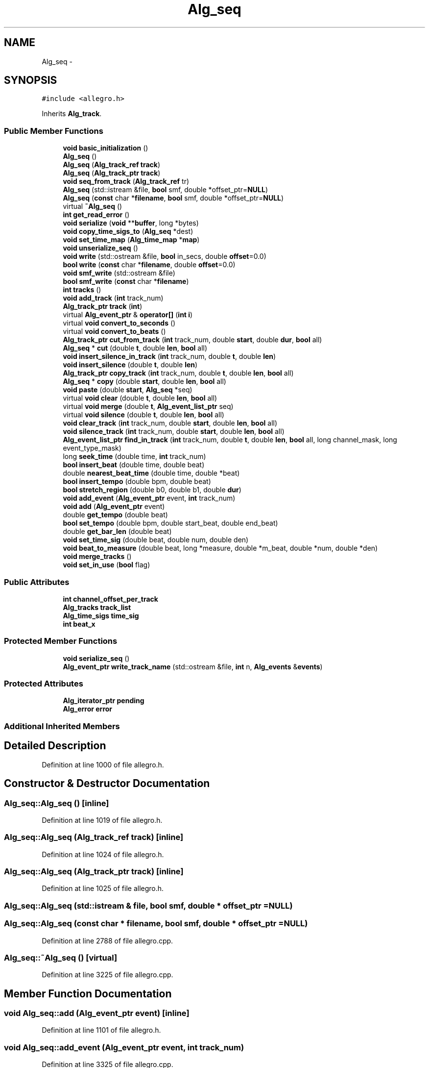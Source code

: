 .TH "Alg_seq" 3 "Thu Apr 28 2016" "Audacity" \" -*- nroff -*-
.ad l
.nh
.SH NAME
Alg_seq \- 
.SH SYNOPSIS
.br
.PP
.PP
\fC#include <allegro\&.h>\fP
.PP
Inherits \fBAlg_track\fP\&.
.SS "Public Member Functions"

.in +1c
.ti -1c
.RI "\fBvoid\fP \fBbasic_initialization\fP ()"
.br
.ti -1c
.RI "\fBAlg_seq\fP ()"
.br
.ti -1c
.RI "\fBAlg_seq\fP (\fBAlg_track_ref\fP \fBtrack\fP)"
.br
.ti -1c
.RI "\fBAlg_seq\fP (\fBAlg_track_ptr\fP \fBtrack\fP)"
.br
.ti -1c
.RI "\fBvoid\fP \fBseq_from_track\fP (\fBAlg_track_ref\fP tr)"
.br
.ti -1c
.RI "\fBAlg_seq\fP (std::istream &file, \fBbool\fP smf, double *offset_ptr=\fBNULL\fP)"
.br
.ti -1c
.RI "\fBAlg_seq\fP (\fBconst\fP char *\fBfilename\fP, \fBbool\fP smf, double *offset_ptr=\fBNULL\fP)"
.br
.ti -1c
.RI "virtual \fB~Alg_seq\fP ()"
.br
.ti -1c
.RI "\fBint\fP \fBget_read_error\fP ()"
.br
.ti -1c
.RI "\fBvoid\fP \fBserialize\fP (\fBvoid\fP **\fBbuffer\fP, long *bytes)"
.br
.ti -1c
.RI "\fBvoid\fP \fBcopy_time_sigs_to\fP (\fBAlg_seq\fP *dest)"
.br
.ti -1c
.RI "\fBvoid\fP \fBset_time_map\fP (\fBAlg_time_map\fP *\fBmap\fP)"
.br
.ti -1c
.RI "\fBvoid\fP \fBunserialize_seq\fP ()"
.br
.ti -1c
.RI "\fBvoid\fP \fBwrite\fP (std::ostream &file, \fBbool\fP in_secs, double \fBoffset\fP=0\&.0)"
.br
.ti -1c
.RI "\fBbool\fP \fBwrite\fP (\fBconst\fP char *\fBfilename\fP, double \fBoffset\fP=0\&.0)"
.br
.ti -1c
.RI "\fBvoid\fP \fBsmf_write\fP (std::ostream &file)"
.br
.ti -1c
.RI "\fBbool\fP \fBsmf_write\fP (\fBconst\fP char *\fBfilename\fP)"
.br
.ti -1c
.RI "\fBint\fP \fBtracks\fP ()"
.br
.ti -1c
.RI "\fBvoid\fP \fBadd_track\fP (\fBint\fP track_num)"
.br
.ti -1c
.RI "\fBAlg_track_ptr\fP \fBtrack\fP (\fBint\fP)"
.br
.ti -1c
.RI "virtual \fBAlg_event_ptr\fP & \fBoperator[]\fP (\fBint\fP \fBi\fP)"
.br
.ti -1c
.RI "virtual \fBvoid\fP \fBconvert_to_seconds\fP ()"
.br
.ti -1c
.RI "virtual \fBvoid\fP \fBconvert_to_beats\fP ()"
.br
.ti -1c
.RI "\fBAlg_track_ptr\fP \fBcut_from_track\fP (\fBint\fP track_num, double \fBstart\fP, double \fBdur\fP, \fBbool\fP all)"
.br
.ti -1c
.RI "\fBAlg_seq\fP * \fBcut\fP (double \fBt\fP, double \fBlen\fP, \fBbool\fP all)"
.br
.ti -1c
.RI "\fBvoid\fP \fBinsert_silence_in_track\fP (\fBint\fP track_num, double \fBt\fP, double \fBlen\fP)"
.br
.ti -1c
.RI "\fBvoid\fP \fBinsert_silence\fP (double \fBt\fP, double \fBlen\fP)"
.br
.ti -1c
.RI "\fBAlg_track_ptr\fP \fBcopy_track\fP (\fBint\fP track_num, double \fBt\fP, double \fBlen\fP, \fBbool\fP all)"
.br
.ti -1c
.RI "\fBAlg_seq\fP * \fBcopy\fP (double \fBstart\fP, double \fBlen\fP, \fBbool\fP all)"
.br
.ti -1c
.RI "\fBvoid\fP \fBpaste\fP (double \fBstart\fP, \fBAlg_seq\fP *seq)"
.br
.ti -1c
.RI "virtual \fBvoid\fP \fBclear\fP (double \fBt\fP, double \fBlen\fP, \fBbool\fP all)"
.br
.ti -1c
.RI "virtual \fBvoid\fP \fBmerge\fP (double \fBt\fP, \fBAlg_event_list_ptr\fP seq)"
.br
.ti -1c
.RI "virtual \fBvoid\fP \fBsilence\fP (double \fBt\fP, double \fBlen\fP, \fBbool\fP all)"
.br
.ti -1c
.RI "\fBvoid\fP \fBclear_track\fP (\fBint\fP track_num, double \fBstart\fP, double \fBlen\fP, \fBbool\fP all)"
.br
.ti -1c
.RI "\fBvoid\fP \fBsilence_track\fP (\fBint\fP track_num, double \fBstart\fP, double \fBlen\fP, \fBbool\fP all)"
.br
.ti -1c
.RI "\fBAlg_event_list_ptr\fP \fBfind_in_track\fP (\fBint\fP track_num, double \fBt\fP, double \fBlen\fP, \fBbool\fP all, long channel_mask, long event_type_mask)"
.br
.ti -1c
.RI "long \fBseek_time\fP (double time, \fBint\fP track_num)"
.br
.ti -1c
.RI "\fBbool\fP \fBinsert_beat\fP (double time, double beat)"
.br
.ti -1c
.RI "double \fBnearest_beat_time\fP (double time, double *beat)"
.br
.ti -1c
.RI "\fBbool\fP \fBinsert_tempo\fP (double bpm, double beat)"
.br
.ti -1c
.RI "\fBbool\fP \fBstretch_region\fP (double b0, double b1, double \fBdur\fP)"
.br
.ti -1c
.RI "\fBvoid\fP \fBadd_event\fP (\fBAlg_event_ptr\fP event, \fBint\fP track_num)"
.br
.ti -1c
.RI "\fBvoid\fP \fBadd\fP (\fBAlg_event_ptr\fP event)"
.br
.ti -1c
.RI "double \fBget_tempo\fP (double beat)"
.br
.ti -1c
.RI "\fBbool\fP \fBset_tempo\fP (double bpm, double start_beat, double end_beat)"
.br
.ti -1c
.RI "double \fBget_bar_len\fP (double beat)"
.br
.ti -1c
.RI "\fBvoid\fP \fBset_time_sig\fP (double beat, double num, double den)"
.br
.ti -1c
.RI "\fBvoid\fP \fBbeat_to_measure\fP (double beat, long *measure, double *m_beat, double *num, double *den)"
.br
.ti -1c
.RI "\fBvoid\fP \fBmerge_tracks\fP ()"
.br
.ti -1c
.RI "\fBvoid\fP \fBset_in_use\fP (\fBbool\fP flag)"
.br
.in -1c
.SS "Public Attributes"

.in +1c
.ti -1c
.RI "\fBint\fP \fBchannel_offset_per_track\fP"
.br
.ti -1c
.RI "\fBAlg_tracks\fP \fBtrack_list\fP"
.br
.ti -1c
.RI "\fBAlg_time_sigs\fP \fBtime_sig\fP"
.br
.ti -1c
.RI "\fBint\fP \fBbeat_x\fP"
.br
.in -1c
.SS "Protected Member Functions"

.in +1c
.ti -1c
.RI "\fBvoid\fP \fBserialize_seq\fP ()"
.br
.ti -1c
.RI "\fBAlg_event_ptr\fP \fBwrite_track_name\fP (std::ostream &file, \fBint\fP n, \fBAlg_events\fP &\fBevents\fP)"
.br
.in -1c
.SS "Protected Attributes"

.in +1c
.ti -1c
.RI "\fBAlg_iterator_ptr\fP \fBpending\fP"
.br
.ti -1c
.RI "\fBAlg_error\fP \fBerror\fP"
.br
.in -1c
.SS "Additional Inherited Members"
.SH "Detailed Description"
.PP 
Definition at line 1000 of file allegro\&.h\&.
.SH "Constructor & Destructor Documentation"
.PP 
.SS "Alg_seq::Alg_seq ()\fC [inline]\fP"

.PP
Definition at line 1019 of file allegro\&.h\&.
.SS "Alg_seq::Alg_seq (\fBAlg_track_ref\fP track)\fC [inline]\fP"

.PP
Definition at line 1024 of file allegro\&.h\&.
.SS "Alg_seq::Alg_seq (\fBAlg_track_ptr\fP track)\fC [inline]\fP"

.PP
Definition at line 1025 of file allegro\&.h\&.
.SS "Alg_seq::Alg_seq (std::istream & file, \fBbool\fP smf, double * offset_ptr = \fC\fBNULL\fP\fP)"

.SS "Alg_seq::Alg_seq (\fBconst\fP char * filename, \fBbool\fP smf, double * offset_ptr = \fC\fBNULL\fP\fP)"

.PP
Definition at line 2788 of file allegro\&.cpp\&.
.SS "Alg_seq::~Alg_seq ()\fC [virtual]\fP"

.PP
Definition at line 3225 of file allegro\&.cpp\&.
.SH "Member Function Documentation"
.PP 
.SS "\fBvoid\fP Alg_seq::add (\fBAlg_event_ptr\fP event)\fC [inline]\fP"

.PP
Definition at line 1101 of file allegro\&.h\&.
.SS "\fBvoid\fP Alg_seq::add_event (\fBAlg_event_ptr\fP event, \fBint\fP track_num)"

.PP
Definition at line 3325 of file allegro\&.cpp\&.
.SS "\fBvoid\fP Alg_seq::add_track (\fBint\fP track_num)\fC [inline]\fP"

.PP
Definition at line 1053 of file allegro\&.h\&.
.SS "\fBvoid\fP Alg_seq::basic_initialization ()\fC [inline]\fP"

.PP
Definition at line 1013 of file allegro\&.h\&.
.SS "\fBvoid\fP Alg_seq::beat_to_measure (double beat, long * measure, double * m_beat, double * num, double * den)"

.PP
Definition at line 3375 of file allegro\&.cpp\&.
.SS "\fBvoid\fP Alg_seq::clear (double t, double len, \fBbool\fP all)\fC [virtual]\fP"

.PP
Reimplemented from \fBAlg_track\fP\&.
.PP
Definition at line 3186 of file allegro\&.cpp\&.
.SS "\fBvoid\fP Alg_seq::clear_track (\fBint\fP track_num, double start, double len, \fBbool\fP all)"

.PP
Definition at line 3178 of file allegro\&.cpp\&.
.SS "\fBvoid\fP Alg_seq::convert_to_beats ()\fC [virtual]\fP"

.PP
Reimplemented from \fBAlg_track\fP\&.
.PP
Definition at line 2892 of file allegro\&.cpp\&.
.SS "\fBvoid\fP Alg_seq::convert_to_seconds ()\fC [virtual]\fP"

.PP
Reimplemented from \fBAlg_track\fP\&.
.PP
Definition at line 2905 of file allegro\&.cpp\&.
.SS "\fBAlg_seq\fP * Alg_seq::copy (double start, double len, \fBbool\fP all)\fC [virtual]\fP"

.PP
Reimplemented from \fBAlg_track\fP\&.
.PP
Definition at line 3062 of file allegro\&.cpp\&.
.SS "\fBvoid\fP Alg_seq::copy_time_sigs_to (\fBAlg_seq\fP * dest)"

.PP
Definition at line 2935 of file allegro\&.cpp\&.
.SS "\fBAlg_track_ptr\fP Alg_seq::copy_track (\fBint\fP track_num, double t, double len, \fBbool\fP all)"

.PP
Definition at line 3056 of file allegro\&.cpp\&.
.SS "\fBAlg_seq_ptr\fP Alg_seq::cut (double t, double len, \fBbool\fP all)\fC [virtual]\fP"

.PP
Reimplemented from \fBAlg_track\fP\&.
.PP
Definition at line 2954 of file allegro\&.cpp\&.
.SS "\fBAlg_track_ptr\fP Alg_seq::cut_from_track (\fBint\fP track_num, double start, double dur, \fBbool\fP all)"

.PP
Definition at line 2926 of file allegro\&.cpp\&.
.SS "\fBAlg_event_list_ptr\fP Alg_seq::find_in_track (\fBint\fP track_num, double t, double len, \fBbool\fP all, long channel_mask, long event_type_mask)"

.PP
Definition at line 3217 of file allegro\&.cpp\&.
.SS "double Alg_seq::get_bar_len (double beat)"

.PP
Definition at line 3363 of file allegro\&.cpp\&.
.SS "\fBint\fP Alg_seq::get_read_error ()\fC [inline]\fP"

.PP
Definition at line 1032 of file allegro\&.h\&.
.SS "double Alg_seq::get_tempo (double beat)"

.PP
Definition at line 3341 of file allegro\&.cpp\&.
.SS "\fBbool\fP Alg_seq::insert_beat (double time, double beat)"

.PP
Definition at line 3254 of file allegro\&.cpp\&.
.SS "\fBvoid\fP Alg_seq::insert_silence (double t, double len)\fC [virtual]\fP"

.PP
Reimplemented from \fBAlg_track\fP\&.
.PP
Definition at line 3032 of file allegro\&.cpp\&.
.SS "\fBvoid\fP Alg_seq::insert_silence_in_track (\fBint\fP track_num, double t, double len)"

.PP
Definition at line 3025 of file allegro\&.cpp\&.
.SS "\fBbool\fP Alg_seq::insert_tempo (double bpm, double beat)"

.PP
Definition at line 3291 of file allegro\&.cpp\&.
.SS "\fBvoid\fP Alg_seq::merge (double t, \fBAlg_event_list_ptr\fP seq)\fC [virtual]\fP"

.PP
Reimplemented from \fBAlg_track\fP\&.
.PP
Definition at line 3150 of file allegro\&.cpp\&.
.SS "\fBvoid\fP Alg_seq::merge_tracks ()"

.PP
Definition at line 3489 of file allegro\&.cpp\&.
.SS "double Alg_seq::nearest_beat_time (double time, double * beat)"

.PP
Definition at line 3272 of file allegro\&.cpp\&.
.SS "\fBAlg_event_ptr\fP & Alg_seq::operator[] (\fBint\fP i)\fC [virtual]\fP"

.PP
Reimplemented from \fBAlg_track\fP\&.
.PP
Definition at line 2874 of file allegro\&.cpp\&.
.SS "\fBvoid\fP Alg_seq::paste (double start, \fBAlg_seq\fP * seq)"

.PP
Definition at line 3108 of file allegro\&.cpp\&.
.SS "long Alg_seq::seek_time (double time, \fBint\fP track_num)"

.PP
Definition at line 3240 of file allegro\&.cpp\&.
.SS "\fBvoid\fP Alg_seq::seq_from_track (\fBAlg_track_ref\fP tr)"

.PP
Definition at line 2817 of file allegro\&.cpp\&.
.SS "\fBvoid\fP Alg_seq::serialize (\fBvoid\fP ** buffer, long * bytes)\fC [virtual]\fP"

.PP
Reimplemented from \fBAlg_track\fP\&.
.PP
Definition at line 1367 of file allegro\&.cpp\&.
.SS "\fBvoid\fP Alg_seq::serialize_seq ()\fC [protected]\fP"

.PP
Definition at line 1396 of file allegro\&.cpp\&.
.SS "\fBvoid\fP Alg_seq::set_in_use (\fBbool\fP flag)\fC [virtual]\fP"

.PP
Reimplemented from \fBAlg_track\fP\&.
.PP
Definition at line 3513 of file allegro\&.cpp\&.
.SS "\fBbool\fP Alg_seq::set_tempo (double bpm, double start_beat, double end_beat)"

.PP
Definition at line 3347 of file allegro\&.cpp\&.
.SS "\fBvoid\fP Alg_seq::set_time_map (\fBAlg_time_map\fP * map)\fC [virtual]\fP"

.PP
Reimplemented from \fBAlg_track\fP\&.
.PP
Definition at line 2945 of file allegro\&.cpp\&.
.SS "\fBvoid\fP Alg_seq::set_time_sig (double beat, double num, double den)"

.PP
Definition at line 3369 of file allegro\&.cpp\&.
.SS "\fBvoid\fP Alg_seq::silence (double t, double len, \fBbool\fP all)\fC [virtual]\fP"

.PP
Reimplemented from \fBAlg_track\fP\&.
.PP
Definition at line 3170 of file allegro\&.cpp\&.
.SS "\fBvoid\fP Alg_seq::silence_track (\fBint\fP track_num, double start, double len, \fBbool\fP all)"

.PP
Definition at line 3162 of file allegro\&.cpp\&.
.SS "\fBvoid\fP Alg_seq::smf_write (std::ostream & file)"

.SS "\fBbool\fP Alg_seq::smf_write (\fBconst\fP char * filename)"

.PP
Definition at line 640 of file allegrosmfwr\&.cpp\&.
.SS "\fBbool\fP Alg_seq::stretch_region (double b0, double b1, double dur)"

.PP
Definition at line 3281 of file allegro\&.cpp\&.
.SS "\fBAlg_track_ptr\fP Alg_seq::track (\fBint\fP i)"

.PP
Definition at line 2866 of file allegro\&.cpp\&.
.SS "\fBint\fP Alg_seq::tracks ()"

.PP
Definition at line 2860 of file allegro\&.cpp\&.
.SS "\fBvoid\fP Alg_seq::unserialize_seq ()"

.PP
Definition at line 1552 of file allegro\&.cpp\&.
.SS "\fBvoid\fP Alg_seq::write (std::ostream & file, \fBbool\fP in_secs, double offset = \fC0\&.0\fP)"

.SS "\fBbool\fP Alg_seq::write (\fBconst\fP char * filename, double offset = \fC0\&.0\fP)"

.PP
Definition at line 176 of file allegrowr\&.cpp\&.
.SS "\fBAlg_event_ptr\fP Alg_seq::write_track_name (std::ostream & file, \fBint\fP n, \fBAlg_events\fP & events)\fC [protected]\fP"

.PP
Definition at line 51 of file allegrowr\&.cpp\&.
.SH "Member Data Documentation"
.PP 
.SS "\fBint\fP Alg_seq::beat_x"

.PP
Definition at line 1012 of file allegro\&.h\&.
.SS "\fBint\fP Alg_seq::channel_offset_per_track"

.PP
Definition at line 1009 of file allegro\&.h\&.
.SS "\fBAlg_error\fP Alg_seq::error\fC [protected]\fP"

.PP
Definition at line 1004 of file allegro\&.h\&.
.SS "\fBAlg_iterator_ptr\fP Alg_seq::pending\fC [protected]\fP"

.PP
Definition at line 1002 of file allegro\&.h\&.
.SS "\fBAlg_time_sigs\fP Alg_seq::time_sig"

.PP
Definition at line 1011 of file allegro\&.h\&.
.SS "\fBAlg_tracks\fP Alg_seq::track_list"

.PP
Definition at line 1010 of file allegro\&.h\&.

.SH "Author"
.PP 
Generated automatically by Doxygen for Audacity from the source code\&.
